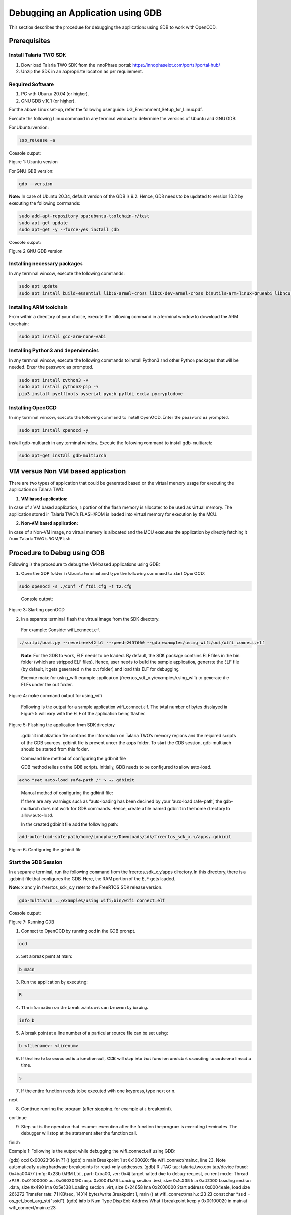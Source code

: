 .. _Debugging using GDB:

Debugging an Application using GDB
##################################

This section describes the procedure for debugging the applications
using GDB to work with OpenOCD.

Prerequisites 
==============

Install Talaria TWO SDK 
------------------------

1. Download Talaria TWO SDK from the InnoPhase portal:
   https://innophaseiot.com/portal/portal-hub/

2. Unzip the SDK in an appropriate location as per requirement.

Required Software 
------------------

1. PC with Ubuntu 20.04 (or higher).
2. GNU GDB v.10.1 (or higher).

For the above Linux set-up, refer the following user guide:
UG_Environment_Setup_for_Linux.pdf.

Execute the following Linux command in any terminal window to determine
the versions of Ubuntu and GNU GDB:

For Ubuntu version:

.. code:: shell

    lsb_release -a

Console output:

|image1|

Figure 1: Ubuntu version

For GNU GDB version:

.. code:: shell

    gdb --version


**Note:** In case of Ubuntu 20.04, default version of the GDB is 9.2. Hence, GDB needs to be updated to version 10.2 by executing the following commands:

.. code:: powershell

    sudo add-apt-repository ppa:ubuntu-toolchain-r/test
    sudo apt-get update
    sudo apt-get -y --force-yes install gdb

Console output:

|image2|

Figure 2 GNU GDB version

Installing necessary packages
-----------------------------

In any terminal window, execute the following commands:

.. code:: powershell

    sudo apt update
    sudo apt install build-essential libc6-armel-cross libc6-dev-armel-cross binutils-arm-linux-gnueabi libncurses5-dev -y

Installing ARM toolchain
------------------------

From within a directory of your choice, execute the following command in
a terminal window to download the ARM toolchain:

.. code:: shell

    sudo apt install gcc-arm-none-eabi


Installing Python3 and dependencies 
------------------------------------

In any terminal window, execute the following commands to install
Python3 and other Python packages that will be needed. Enter the
password as prompted.

.. code:: shell

    sudo apt install python3 -y
    sudo apt install python3-pip -y
    pip3 install pyelftools pyserial pyusb pyftdi ecdsa pycryptodome

Installing OpenOCD
------------------

In any terminal window, execute the following command to install
OpenOCD. Enter the password as prompted.

.. code:: shell

    sudo apt install openocd -y

Install gdb-multiarch in any terminal window. Execute the following
command to install gdb-multiarch:

.. code:: shell

    sudo apt-get install gdb-multiarch


VM versus Non VM based application
==================================

There are two types of application that could be generated based on the
virtual memory usage for executing the application on Talaria TWO:

1. **VM based application:**

In case of a VM based application, a portion of the flash memory is
allocated to be used as virtual memory. The application stored in
Talaria TWO’s FLASH/ROM is loaded into virtual memory for execution by
the MCU.

2. **Non-VM based application:**

In case of a Non-VM image, no virtual memory is allocated and the MCU
executes the application by directly fetching it from Talaria TWO’s
ROM/Flash.

Procedure to Debug using GDB
============================

Following is the procedure to debug the VM-based applications using GDB:

1. Open the SDK folder in Ubuntu terminal and type the following command
   to start OpenOCD:

.. code:: shell

    sudo openocd -s ./conf -f ftdi.cfg -f t2.cfg

..

   Console output:

   |image3|

Figure 3: Starting openOCD

2. In a separate terminal, flash the virtual image from the SDK
   directory.

..

   For example: Consider wifi_connect.elf.

.. code:: shell

    ./script/boot.py --reset=evk42_bl --speed=2457600 --gdb examples/using_wifi/out/wifi_connect.elf

..

   **Note**: For the GDB to work, ELF needs to be loaded. By default,
   the SDK package contains ELF files in the bin folder (which are
   stripped ELF files). Hence, user needs to build the sample
   application, generate the ELF file (by default, it gets generated in
   the out folder) and load this ELF for debugging.

   Execute make for using_wifi example application
   (freertos_sdk_x.y/examples/using_wifi) to generate the ELFs under the out
   folder.

   |image4|

Figure 4: make command output for using_wifi

   Following is the output for a sample application wifi_connect.elf.
   The total number of bytes displayed in Figure 5 will vary with the
   ELF of the application being flashed.

   |image5|

Figure 5: Flashing the application from SDK directory

   .gdbinit initialization file contains the information on Talaria
   TWO’s memory regions and the required scripts of the GDB sources.
   gdbinit file is present under the apps folder. To start the GDB
   session, gdb-multiarch should be started from this folder.

   Command line method of configuring the gdbinit file

   GDB method relies on the GDB scripts. Initially, GDB needs to be
   configured to allow auto-load.

.. code:: shell

    echo "set auto-load safe-path /" > ~/.gdbinit

..

   Manual method of configuring the gdbinit file:

   If there are any warnings such as “auto-loading has been declined by your ‘auto-load safe-path’, the gdb-multiarch does not work 
   for GDB commands. Hence, create a file named gdbinit in the home directory to allow auto-load.

   In the created gdbinit file add the following path:

.. code:: shell

   add-auto-load-safe-path/home/innophase/Downloads/sdk/freertos_sdk_x.y/apps/.gdbinit

..

|image6|

Figure 6: Configuring the gdbinit file

Start the GDB Session 
----------------------

In a separate terminal, run the following command from the freertos_sdk_x.y/apps
directory. In this directory, there is a .gdbinit file that configures
the GDB. Here, the RAM portion of the ELF gets loaded.

**Note**: x and y in freertos_sdk_x.y refer to the FreeRTOS SDK release version.

.. code:: shell

    gdb-multiarch ../examples/using_wifi/bin/wifi_connect.elf

Console output:

|image7|

Figure 7: Running GDB

1. Connect to OpenOCD by running ocd in the GDB prompt.

.. code:: shell

    ocd


2. Set a break point at main:

.. code:: shell

    b main

3. Run the application by executing:

.. code:: shell

    R

4. The information on the break points set can be seen by issuing:

.. code:: shell

    info b


5. A break point at a line number of a particular source file can be set
   using:

.. code:: shell

    b <filename>: <linenum>


6. If the line to be executed is a function call, GDB will step into
   that function and start executing its code one line at a time.

.. code:: shell

    s

7. If the entire function needs to be executed with one keypress, type
   next or n.

.. code:: shell

next

8. Continue running the program (after stopping, for example at a
   breakpoint).

.. code:: shell

continue

9. Step out is the operation that resumes execution after the function
   the program is executing terminates. The debugger will stop at the
   statement after the function call.

.. code:: shell

finish

Example 1: Following is the output while debugging the wifi_connect.elf
using GDB:

.. code:: shell

(gdb) ocd
0x00023f36 in ?? ()
(gdb) b main
Breakpoint 1 at 0x100020: file wifi_connect/main.c, line 23.
Note: automatically using hardware breakpoints for read-only addresses.
(gdb) R
JTAG tap: talaria_two.cpu tap/device found: 0x4ba00477 (mfg: 0x23b (ARM Ltd), part: 0xba00, ver: 0x4)
target halted due to debug-request, current mode: Thread 
xPSR: 0x01000000 pc: 0x00020f90 msp: 0x00041a78
Loading section .text, size 0x1c538 lma 0x42000
Loading section .data, size 0x490 lma 0x5e538
Loading section .virt, size 0x24658 lma 0x2000000
Start address 0x0004ea1e, load size 266272
Transfer rate: 71 KB/sec, 14014 bytes/write.Breakpoint 1, main () at wifi_connect/main.c:23
23	    const char *ssid = os_get_boot_arg_str("ssid");
(gdb) info b
Num     Type           Disp Enb Address    What
1       breakpoint     keep y   0x00100020 in main at wifi_connect/main.c:23
	breakpoint already hit 1 time
(gdb) del 1
(gdb) info b
No breakpoints or watchpoints.
(gdb) b main.c:29
Breakpoint 2 at 0x10003c: file wifi_connect/main.c, line 29.
(gdb) R 
JTAG tap: talaria_two.cpu tap/device found: 0x4ba00477 (mfg: 0x23b (ARM Ltd), part: 0xba00, ver: 0x4)
target halted due to debug-request, current mode: Thread 
xPSR: 0x01000000 pc: 0x00020f90 msp: 0x00041a78
Loading section .text, size 0x1c538 lma 0x42000
Loading section .data, size 0x490 lma 0x5e538
Loading section .virt, size 0x24658 lma 0x2000000
Start address 0x0004ea1e, load size 266272
Transfer rate: 71 KB/sec, 14014 bytes/write.Breakpoint 2, main () at wifi_connect/main.c:29
29	        os_printf("Need to specify ssid and passphrase boot arguments\n");
(gdb)


Example 2 : Following is the output while debugging the wcma.elf using
GDB:

.. code:: shell

(gdb) ocd
0x00023f36 in ?? ()
(gdb) b wcma_test.c:73
Breakpoint 1 at 0x10038c: file src/wcma_test.c, line 99.
Note: automatically using hardware breakpoints for read-only addresses.
(gdb)  R 

JTAG tap: talaria_two.cpu tap/device found: 0x4ba00477 (mfg: 0x23b (ARM Ltd), part: 0xba00, ver: 0x4)

target halted due to debug-request, current mode: Thread 
xPSR: 0x01000000 pc: 0x00020f90 msp: 0x00041a78
Loading section .text, size 0x19f78 lma 0x42000
Loading section .data, size 0x470 lma 0x5bf78
Loading section .virt, size 0x1bcb4 lma 0x2000000
Start address 0x0004cb8e, load size 221340
Transfer rate: 58 KB/sec, 13833 bytes/write.
Breakpoint 1, wcma_thread (arg=<optimized out>) at src/wcma_test.c:99
99	    wcma_scan_retry(h, 3, &ap_manager);
(gdb) s

wcma_scan_retry (handle=0xbf8b0, retries=retries@entry=3, manager=manager@entry=0x5c3e8 <ap_manager>) at src/wcma_test.c:318
318	    scan_result = os_alloc(max_nets * sizeof(void *));
(gdb) b wcma_test.c:109
Breakpoint 2 at 0x1003a8: file src/wcma_test.c, line 109.
(gdb) R 

JTAG tap: talaria_two.cpu tap/device found: 0x4ba00477 (mfg: 0x23b (ARM Ltd), part: 0xba00, ver: 0x4)

target halted due to debug-request, current mode: Thread 
xPSR: 0x01000000 pc: 0x00020f90 msp: 0x00041a78
Loading section .text, size 0x19f78 lma 0x42000

Loading section .data, size 0x470 lma 0x5bf78
Loading section .virt, size 0x1bcb4 lma 0x2000000
Start address 0x0004cb8e, load size 221340
Transfer rate: 58 KB/sec, 13833 bytes/write.
Breakpoint 1, wcma_thread (arg=<optimized out>) at src/wcma_test.c:99
99	    wcma_scan_retry(h, 3, &ap_manager);

(gdb) info b
Num     Type           Disp Enb Address    What
1       breakpoint     keep y   0x0010038c in wcma_thread at src/wcma_test.c:99
	breakpoint already hit 2 times
2       breakpoint     keep y   0x001003a8 in wcma_thread at src/wcma_test.c:109
(gdb) continue
Continuing.
Breakpoint 2, wcma_thread (arg=<optimized out>) at src/wcma_test.c:109
109	        if(connection_status == AP_DISCONNECTED && reconnect_next_ap)
(gdb) next
116	            if((os_systime() - last_disconnect_time) > 35000000) /* 35 seconds */


Connecting JTAG/SWD to Talaria TWO module
=========================================

Talaria TWO device allows programming and debugging through either of
JTAG or SWD interfaces. This section describes the hardware connections
between a debugger and Talaria TWO device.

**Note**: The Talaria TWO EVB already has the required hardware support
for JTAG.

|Chart Description automatically generated with medium confidence|

|image8|

Figure 8: Hardware connections - JTAG

Pins 18,19,20 and 21 of Talaria TWO module are used for JTAG. However,
these pins can also be used as GPIOs for the application by disabling
the JTAG in the application.

Similar to JTAG, SWD also allows programming and debugging on Talaria
TWO but with a reduced hardware connection as shown in Figure 9.

|image9|

Figure 9: Hardware connections - SWD

For more information on GDB commands, refer:
https://sourceware.org/gdb/current/onlinedocs/gdb/.

Procedure to Debug using GDB through JTAG
-----------------------------------------

This section provides details regarding debugging the application
through JTAG. Make the connection between the debugger and Talaria TWO
device as shown in Figure 9.

1. Open the SDK folder in Ubuntu terminal and type the following command
   to start OpenOCD:

.. code:: shell

openocd -s ./conf -f ftdi.cfg -f t2.cfg 

Console output:

|image10|

Figure 10: Running OpenOCD for JTAG

2. In a separate terminal, run the following command from the apps
   directory. In this directory, there is a .gdbinit file that
   configures the GDB. Here, the RAM portion of the ELF gets loaded.

.. code:: shell

gdb-multiarch ../examples/using_wifi/bin/wifi_connect.elf  

Console output:

|image11|

Figure 11: Running GDB for JTAG

Follow the procedure mentioned in section: *Start the GDB Session* to
execute the GDB command.

Procedure to Debug using GDB through SWD
----------------------------------------

This section provides details regarding debugging the application
through SWD. Make the connection between the debugger and Talaria TWO
device as shown in Figure 9.

1. Open the SDK folder in Ubuntu terminal and type the following command
   to start OpenOCD:

.. code:: shell

openocd -s ./conf -f ftdi_swd.cfg -f t2_swd.cfg    


Console output:

|image12|

Figure 12: Running OpenOCD for JTAG

2. In a separate terminal, run the following command from the apps
   directory. In this directory, there is a .gdbinit file that
   configures the GDB. Here, the RAM portion of the ELF gets loaded.

.. code:: shell

gdb-multiarch ../examples/using_wifi/bin/wifi_connect.elf      


Console output:

|image13|

Figure 13: Running GDB for JTAG

3. Follow the procedure mentioned in section: *Start the GDB Session* to
   run the GDB commands.

Procedure to Debug using GDB in Windows CMD
===========================================

.. _prerequisites-1:

Prerequisites
-------------

1. Windows PC

2. OpenOCD setup

3. GDB-Multiarch setup

OpenOCD Setup
-------------

To install the environment for GDB debugging in Windows, follow the
instructions described in sections: *Prerequisites for Eclipse* and *Add
Paths to the Environment Variable* of the document:
UG_Eclipse_Setup_Windows.docx.

GDB-Multiarch
-------------

MSYS2 is a collection of tools and libraries, which provides an
easy-to-use environment for building, installing and running in native
Windows software. MSYS2 allows user to install GDB-Multiarch in windows
machine.

Download the installer from the following link:
https://www.msys2.org/\ *.*

Follow the installation procedure available in the above link. After
completing the installation, click on Finish, which will create a popup
for MSYS2 CMD line interface.

|image14|

Figure 14: Running MSYS2

Run the following command in MSYS2 terminal and proceed with
installation.

.. code:: shell

pacman -Syu  


|image15|

Figure 15: Installing mingw setup

Once the installation is complete, the window will be automatically
closed. Run MSYS2 MSYS from the Start menu and run the following command
in terminal to update the rest of the base packages.

Proceed with installation.

.. code:: shell

pacman -Syu

After completing the installation, run the following command to install
GDB-Multiarch:

.. code:: shell

pacman -S --needed base-devel mingw-w64-x86_64-toolchain


Enter a selection number, for GDB-Multiarch.

|image16|

Figure 16: Iinstalling gdb-multiarch

Add MSYS2 path in environmental variable to access GDB-Multiarch in
command line. To add path to environment variable, follow the steps
mentioned in section: *Add Paths to the Environment Variable* of the
document for MSYS2: UG_Eclipse_Setup_Windows.pdf.

|image17|

Figure 17: Adding environment variable

.. _procedure-to-debug-using-gdb-1:

Procedure to Debug using GDB
----------------------------

Following is the procedure to debug the VM-based applications using GDB:

1. Open the SDK folder in windows command line and type the following
   command to start OpenOCD:

.. code:: shell

openocd -s .\conf -f ftdi.cfg -f t2.cfg   


Console output:

|image18|

Figure 18: Running Openocd in windows CMD

2. Use the Download Tool to flash the virtual image from the SDK
   directory.

For example: Consider wifi_connect.elf.

**Note**: For the GDB to work, ELF needs to be loaded. By default, the
SDK package contains ELF files in the bin folder (which are stripped ELF
files). Hence, the user needs to build the sample application, generate
the ELF file (by default, the ELF gets generated in the out folder) and
load this ELF for debugging.

For building in windows, follow the steps described in section:
*Building Application in Eclipse* of the document:
UG_Eclipse_Setup_Windows.pdf. 

Execute the make for using_wifi example application
(*freertos_sdk_x.y\\examples\\using_wifi*) to generate the ELFs under the out
folder.

|image19|

Figure 19: Running make command in windows CMD

.gdbinit initialization file contains the information on Talaria TWO’s
memory and the required scripts of the GDB sources. gdbinit file is
present under the *apps\\* folder. To start the GDB session,
gdb-multiarch should be started from this folder.

Manual method of configuring the gdbinit file:

If there are any warnings such as “auto-loading has been declined by your ‘auto-load safe-path’ , the gdb-multiarch will not work for GDB commands. 
Hence, create a file named gdbinit in the home directory to allow auto-load.

In the created gdbinit file, add the following path:

add-auto-load-safe-path C:\Users\innop\Workspace/freertos/freertos_sdk/apps/.gdbinit 

Start a GDB session
-------------------

In a separate terminal, run the following command from the
*freertos_sdk_x.y\\apps* folder. In this directory, there is a .gdbinit file that
configures the GDB. Here, the RAM portion of the ELF gets loaded.

|image20|

Figure 20: Running GDB

1. Connect to OpenOCD by running ocd in the GDB prompt.

.. code:: shell

ocd


2. Set a break point at main:

.. code:: shell

b main


3. Run the application by executing:

.. code:: shell

R


4. Information on the break points set can be seen by issuing:

.. code:: shell

info b


5. A break point at a line number of a particular source file can be set
   using:

.. code:: shell

b <filename>: <linenum>


6. If the line to be executed is a function call, GDB will step into
   that function and start executing its code one line at a time.

.. code:: shell

s

7. If the entire function needs to be executed with one key press, type
   next or n.

.. code:: shell

next


8. Continue running the program (after stopping, for example at a
   breakpoint).

.. code:: shell

continue

9. Step out is the operation that resumes execution after the function
   the program is executing terminates. The debugger will stop at the
   statement after the function call.

.. code:: shell

finish

Example 1: Following is the output while debugging the wifi_connect.elf
using GDB:

.. code:: shell

(gdb) ocd
warning: A handler for the OS ABI "Windows" is not built into this configuration
of GDB.  Attempting to continue with the default armv7 settings.

0x00023f36 in ?? ()
(gdb) b main
Breakpoint 1 at 0x150e04: file src/wifi_connect.c, line 79.
Note: automatically using hardware breakpoints for read-only addresses.
(gdb) R
JTAG tap: talaria_two.cpu tap/device found: 0x4ba00477 (mfg: 0x23b (ARM Ltd.), part: 0xba00, ver: 0x4)
target halted due to debug-request, current mode: Thread
xPSR: 0x01000000 pc: 0x00020f90 msp: 0x00041a78
Loading section .text, size 0x13778 lma 0x42000
Loading section .data, size 0x520 lma 0x55778
Loading section .virt0, size 0x10a28 lma 0x2000000
Loading section .virt1, size 0x17c98 lma 0x3000000
Loading section .virt2, size 0x22824 lma 0x4000000
Loading section .virt3, size 0x628 lma 0x5000000
Loading section .virt4, size 0x5704 lma 0x6000000
Loading section .virt5, size 0x2ec lma 0x7000000
Start address 0x00047d00, load size 412564
Transfer rate: 71 KB/sec, 13308 bytes/write.

Program received signal SIGTRAP, Trace/breakpoint trap.
shutdown () at arm/entry.S:196
196     arm/entry.S: No such file or directory.
(gdb) info b
Num     Type           Disp Enb Address    What
1       breakpoint     keep y   0x00150e04 in main at src/wifi_connect.c:79
(gdb) del 1
(gdb) info b
No breakpoints or watchpoints.
(gdb) b main.c:29
Breakpoint 2 at 0x112704: file core/main.c, line 30.
(gdb) R
JTAG tap: talaria_two.cpu tap/device found: 0x4ba00477 (mfg: 0x23b (ARM Ltd.), part: 0xba00, ver: 0x4)
target halted due to debug-request, current mode: Thread
xPSR: 0x01000000 pc: 0x00020f90 msp: 0x00041a78
Loading section .text, size 0x13778 lma 0x42000
Loading section .data, size 0x520 lma 0x55778
Loading section .virt0, size 0x10a28 lma 0x2000000
Loading section .virt1, size 0x17c98 lma 0x3000000
Loading section .virt2, size 0x22824 lma 0x4000000
Loading section .virt3, size 0x628 lma 0x5000000
Loading section .virt4, size 0x5704 lma 0x6000000
Loading section .virt5, size 0x2ec lma 0x7000000
Start address 0x00047d00, load size 412564
Transfer rate: 71 KB/sec, 13308 bytes/write.

Program received signal SIGTRAP, Trace/breakpoint trap.
shutdown () at arm/entry.S:196
196     in arm/entry.S
(gdb)


.. |image1| image:: media/image1.png
   :width: 5.51181in
   :height: 1.08302in
.. |image2| image:: media/image2.png
   :width: 6.53543in
   :height: 1.05812in
.. |image3| image:: media/image3.png
   :width: 6.69291in
   :height: 2.39282in
.. |image4| image:: media/image4.png
   :width: 6.69291in
   :height: 4.05887in
.. |image5| image:: media/image5.png
   :width: 6.69291in
   :height: 0.90489in
.. |image6| image:: media/image6.png
   :width: 6.69291in
   :height: 2.25822in
.. |image7| image:: media/image7.png
   :width: 5.90551in
   :height: 4.00814in
.. |image8| image:: media/image8.png
   :width: 6.69291in
   :height: 2.1699in
.. |Chart Description automatically generated with medium confidence| image:: media/image9.png
   :width: 3.93701in
   :height: 2.09164in
.. |image9| image:: media/image10.png
   :width: 3.8519in
   :height: 2.31114in
.. |image10| image:: media/image3.png
   :width: 6.29921in
   :height: 2.25143in
.. |image11| image:: media/image11.png
   :width: 6.29921in
   :height: 2.03899in
.. |image12| image:: media/image12.png
   :width: 6.29921in
   :height: 2.36147in
.. |image13| image:: media/image11.png
   :width: 6.29921in
   :height: 2.03899in
.. |image14| image:: media/image13.png
   :width: 3.93701in
   :height: 2.50722in
.. |image15| image:: media/image14.png
   :width: 5.90551in
   :height: 3.09436in
.. |image16| image:: media/image15.png
   :width: 5.90551in
   :height: 5.10216in
.. |image17| image:: media/image16.png
   :width: 3.93701in
   :height: 3.74277in
.. |image18| image:: media/image17.png
   :width: 5.90551in
   :height: 3.0884in
.. |image19| image:: media/image18.png
   :width: 6.29921in
   :height: 5.27757in
.. |image20| image:: media/image19.png
   :width: 7.08661in
   :height: 4.57553in
.. |image21| image:: media/image20.png
   :width: 5.90551in
   :height: 0.82103in
.. |image22| image:: media/image21.png
   :width: 5.90551in
   :height: 2.31644in
